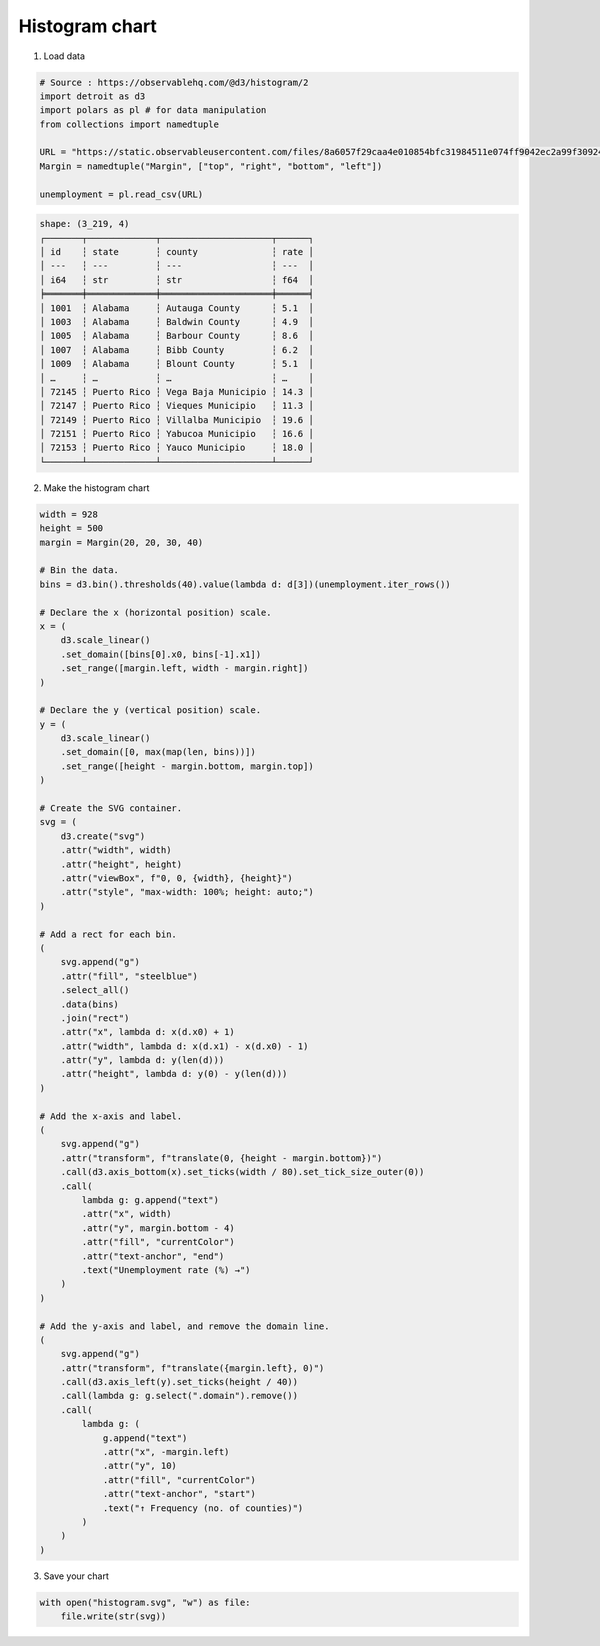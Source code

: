 Histogram chart
===============

.. image:: figures/light-histogram.svg
   :align: center
   :class: only-light

.. image:: figures/dark-histogram.svg
   :align: center
   :class: only-dark

1. Load data

.. code:: python

   # Source : https://observablehq.com/@d3/histogram/2
   import detroit as d3
   import polars as pl # for data manipulation
   from collections import namedtuple

   URL = "https://static.observableusercontent.com/files/8a6057f29caa4e010854bfc31984511e074ff9042ec2a99f30924984821414fbaeb75e59654e9303db359dfa0c1052534691dac86017c4c2f992d23b874f9b6e?response-content-disposition=attachment%3Bfilename*%3DUTF-8%27%27unemployment-x.csv"
   Margin = namedtuple("Margin", ["top", "right", "bottom", "left"])

   unemployment = pl.read_csv(URL)

.. code::

   shape: (3_219, 4)
   ┌───────┬─────────────┬─────────────────────┬──────┐
   │ id    ┆ state       ┆ county              ┆ rate │
   │ ---   ┆ ---         ┆ ---                 ┆ ---  │
   │ i64   ┆ str         ┆ str                 ┆ f64  │
   ╞═══════╪═════════════╪═════════════════════╪══════╡
   │ 1001  ┆ Alabama     ┆ Autauga County      ┆ 5.1  │
   │ 1003  ┆ Alabama     ┆ Baldwin County      ┆ 4.9  │
   │ 1005  ┆ Alabama     ┆ Barbour County      ┆ 8.6  │
   │ 1007  ┆ Alabama     ┆ Bibb County         ┆ 6.2  │
   │ 1009  ┆ Alabama     ┆ Blount County       ┆ 5.1  │
   │ …     ┆ …           ┆ …                   ┆ …    │
   │ 72145 ┆ Puerto Rico ┆ Vega Baja Municipio ┆ 14.3 │
   │ 72147 ┆ Puerto Rico ┆ Vieques Municipio   ┆ 11.3 │
   │ 72149 ┆ Puerto Rico ┆ Villalba Municipio  ┆ 19.6 │
   │ 72151 ┆ Puerto Rico ┆ Yabucoa Municipio   ┆ 16.6 │
   │ 72153 ┆ Puerto Rico ┆ Yauco Municipio     ┆ 18.0 │
   └───────┴─────────────┴─────────────────────┴──────┘

2. Make the histogram chart

.. code:: python

   width = 928
   height = 500
   margin = Margin(20, 20, 30, 40)

   # Bin the data.
   bins = d3.bin().thresholds(40).value(lambda d: d[3])(unemployment.iter_rows())

   # Declare the x (horizontal position) scale.
   x = (
       d3.scale_linear()
       .set_domain([bins[0].x0, bins[-1].x1])
       .set_range([margin.left, width - margin.right])
   )

   # Declare the y (vertical position) scale.
   y = (
       d3.scale_linear()
       .set_domain([0, max(map(len, bins))])
       .set_range([height - margin.bottom, margin.top])
   )

   # Create the SVG container.
   svg = (
       d3.create("svg")
       .attr("width", width)
       .attr("height", height)
       .attr("viewBox", f"0, 0, {width}, {height}")
       .attr("style", "max-width: 100%; height: auto;")
   )

   # Add a rect for each bin.
   (
       svg.append("g")
       .attr("fill", "steelblue")
       .select_all()
       .data(bins)
       .join("rect")
       .attr("x", lambda d: x(d.x0) + 1)
       .attr("width", lambda d: x(d.x1) - x(d.x0) - 1)
       .attr("y", lambda d: y(len(d)))
       .attr("height", lambda d: y(0) - y(len(d)))
   )

   # Add the x-axis and label.
   (
       svg.append("g")
       .attr("transform", f"translate(0, {height - margin.bottom})")
       .call(d3.axis_bottom(x).set_ticks(width / 80).set_tick_size_outer(0))
       .call(
           lambda g: g.append("text")
           .attr("x", width)
           .attr("y", margin.bottom - 4)
           .attr("fill", "currentColor")
           .attr("text-anchor", "end")
           .text("Unemployment rate (%) →")
       )
   )

   # Add the y-axis and label, and remove the domain line.
   (
       svg.append("g")
       .attr("transform", f"translate({margin.left}, 0)")
       .call(d3.axis_left(y).set_ticks(height / 40))
       .call(lambda g: g.select(".domain").remove())
       .call(
           lambda g: (
               g.append("text")
               .attr("x", -margin.left)
               .attr("y", 10)
               .attr("fill", "currentColor")
               .attr("text-anchor", "start")
               .text("↑ Frequency (no. of counties)")
           )
       )
   )

3. Save your chart

.. code:: python

   with open("histogram.svg", "w") as file:
       file.write(str(svg))

